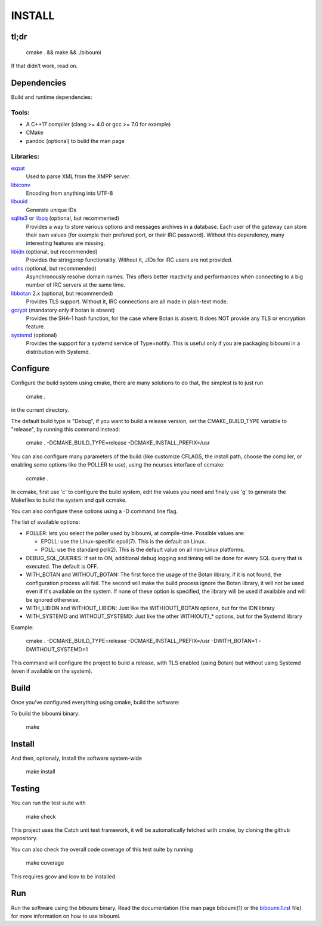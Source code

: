 INSTALL
=======

tl;dr
-----

  cmake . && make && ./biboumi

If that didn’t work, read on.

Dependencies
------------

Build and runtime dependencies:

Tools:
~~~~~~

- A C++17 compiler (clang >= 4.0 or gcc >= 7.0 for example)
- CMake
- pandoc (optional) to build the man page

Libraries:
~~~~~~~~~~

expat_
 Used to parse XML from the XMPP server.

libiconv_
 Encoding from anything into UTF-8

libuuid_
 Generate unique IDs

sqlite3_ or libpq_ (optional, but recommented)
 Provides a way to store various options and messages archives in a
 database. Each user of the gateway can store their own values (for
 example their prefered port, or their IRC password). Without this
 dependency, many interesting features are missing.

libidn_ (optional, but recommended)
 Provides the stringprep functionality. Without it, JIDs for IRC users are
 not provided.

udns_ (optional, but recommended)
 Asynchronously resolve domain names. This offers better reactivity and
 performances when connecting to a big number of IRC servers at the same
 time.

libbotan_ 2.x (optional, but recommended)
 Provides TLS support. Without it, IRC connections are all made in
 plain-text mode.

gcrypt_ (mandatory only if botan is absent)
 Provides the SHA-1 hash function, for the case where Botan is absent. It
 does NOT provide any TLS or encryption feature.

systemd_ (optional)
 Provides the support for a systemd service of Type=notify. This is useful only
 if you are packaging biboumi in a distribution with Systemd.


Configure
---------

Configure the build system using cmake, there are many solutions to do that,
the simplest is to just run

  cmake .

in the current directory.

The default build type is "Debug", if you want to build a release version,
set the CMAKE_BUILD_TYPE variable to "release", by running this command
instead:

    cmake . -DCMAKE_BUILD_TYPE=release -DCMAKE_INSTALL_PREFIX=/usr

You can also configure many parameters of the build (like customize CFLAGS,
the install path, choose the compiler, or enabling some options like the
POLLER to use), using the ncurses interface of ccmake:

    ccmake .

In ccmake, first use 'c' to configure the build system, edit the values you
need and finaly use 'g' to generate the Makefiles to build the system and
quit ccmake.

You can also configure these options using a -D command line flag.

The list of available options:

- POLLER: lets you select the poller used by biboumi, at
  compile-time. Possible values are:

  - EPOLL: use the Linux-specific epoll(7). This is the default on Linux.
  - POLL: use the standard poll(2). This is the default value on all non-Linux
    platforms.

- DEBUG_SQL_QUERIES: If set to ON, additional debug logging and timing will be
  done for every SQL query that is executed. The default is OFF.

- WITH_BOTAN and WITHOUT_BOTAN: The first force the usage of the Botan library,
  if it is not found, the configuration process will fail. The second will
  make the build process ignore the Botan library, it will not be used even
  if it's available on the system.  If none of these option is specified, the
  library will be used if available and will be ignored otherwise.

- WITH_LIBIDN and WITHOUT_LIBIDN: Just like the WITH(OUT)_BOTAN options, but
  for the IDN library

- WITH_SYSTEMD and WITHOUT_SYSTEMD: Just like the other WITH(OUT)_* options,
  but for the Systemd library

Example:

  cmake . -DCMAKE_BUILD_TYPE=release -DCMAKE_INSTALL_PREFIX=/usr
  -DWITH_BOTAN=1 -DWITHOUT_SYSTEMD=1

This command will configure the project to build a release, with TLS enabled
(using Botan) but without using Systemd (even if available on the system).


Build
-----
Once you’ve configured everything using cmake, build the software:

To build the biboumi binary:

  make


Install
-------
And then, optionaly, Install the software system-wide

  make install


Testing
-------
You can run the test suite with

  make check

This project uses the Catch unit test framework, it will be automatically
fetched with cmake, by cloning the github repository.

You can also check the overall code coverage of this test suite by running

  make coverage

This requires gcov and lcov to be installed.


Run
---
Run the software using the `biboumi` binary.  Read the documentation (the
man page biboumi(1) or the `biboumi.1.rst`_ file) for more information on how
to use biboumi.

.. _expat: http://expat.sourceforge.net/
.. _libiconv: http://www.gnu.org/software/libiconv/
.. _libuuid: http://sourceforge.net/projects/libuuid/
.. _libidn: http://www.gnu.org/software/libidn/
.. _libbotan: http://botan.randombit.net/
.. _udns: http://www.corpit.ru/mjt/udns.html
.. _sqlite3: https://sqlite.org
.. _systemd: https://www.freedesktop.org/wiki/Software/systemd/
.. _biboumi.1.rst: doc/biboumi.1.rst
.. _gcrypt: https://www.gnu.org/software/libgcrypt/
.. _libpq: https://www.postgresql.org/docs/current/static/libpq.html
